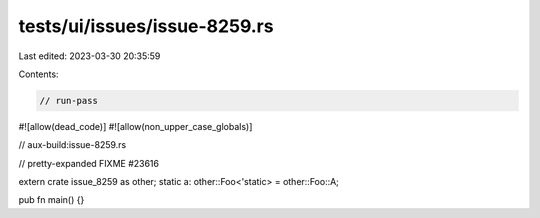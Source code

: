 tests/ui/issues/issue-8259.rs
=============================

Last edited: 2023-03-30 20:35:59

Contents:

.. code-block:: rs

    // run-pass
#![allow(dead_code)]
#![allow(non_upper_case_globals)]

// aux-build:issue-8259.rs

// pretty-expanded FIXME #23616

extern crate issue_8259 as other;
static a: other::Foo<'static> = other::Foo::A;

pub fn main() {}


